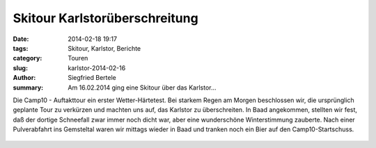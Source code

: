 Skitour Karlstorüberschreitung
------------------------------

:date: 2014-02-18 19:17
:tags: Skitour, Karlstor, Berichte
:category: Touren
:slug: karlstor-2014-02-16
:author: Siegfried Bertele
:summary: Am 16.02.2014 ging eine Skitour über das Karlstor...

Die Camp10 - Auftakttour ein erster Wetter-Härtetest.
Bei starkem Regen am Morgen beschlossen wir, die ursprünglich geplante Tour zu verkürzen und machten uns auf,
das Karlstor zu überschreiten.
In Baad angekommen, stellten wir fest, daß der dortige Schneefall zwar immer noch dicht war,
aber eine wunderschöne Winterstimmung zauberte.
Nach einer Pulverabfahrt ins Gemsteltal waren wir mittags wieder in Baad und tranken noch ein Bier auf den Camp10-Startschuss.

.. figure:: /images/1402karlstor/CIMG0019.JPG
   :alt: Schneetreiben
   :width: 31%

.. figure:: /images/1402karlstor/CIMG0030.JPG
   :alt: die Camper
   :width: 31%

.. figure:: /images/1402karlstor/CIMG0032.JPG
   :alt: am Karlstor
   :width: 31%
